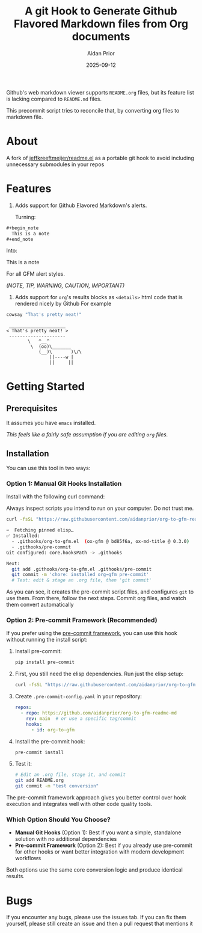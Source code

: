 #+title: A git Hook to Generate Github Flavored Markdown files from Org documents
#+author: Aidan Prior
#+date: 2025-09-12
#+options: toc:nil

Github's web markdown viewer supports =README.org= files, but its feature list is lacking compared to =README.md= files.

This precommit script tries to reconcile that, by converting org files to markdown file.

* About
A fork of [[https://github.com/jeffkreeftmeijer/readme.el][jeffkreeftmeijer/readme.el]] as a portable git hook to avoid including unnecessary submodules in your repos

* Features

1. Adds support for _G_​ithub _F_​lavored _M_​arkdown's alerts.

  Turning: 
#+begin_src org
#+begin_note
  This is a note
#+end_note
#+end_src

  Into:
#+begin_note
  This is a note
#+end_note

  For all GFM alert styles.

  /(NOTE, TIP, WARNING, CAUTION, IMPORTANT)/

2. Adds support for =org='s results blocks as =<details>= html code that is rendered nicely by Github
  For example
#+begin_src sh :results output verbatium :exports both
cowsay "That's pretty neat!"
#+end_src

#+RESULTS:
:  _____________________
: < That's pretty neat! >
:  ---------------------
:         \   ^__^
:          \  (oo)\_______
:             (__)\       )\/\
:                 ||----w |
:                 ||     ||

* Getting Started
** Prerequisites
It assumes you have =emacs= installed.

/This feels like a fairly safe assumption if you are editing =org= files./
** Installation

You can use this tool in two ways:

*** Option 1: Manual Git Hooks Installation

Install with the following curl command:
    #+begin_warning
    Always inspect scripts you intend to run on your computer. Do not trust me.
    #+end_warning
    #+begin_src sh :results output code :exports both
    curl -fsSL "https://raw.githubusercontent.com/aidanprior/org-to-gfm-readme-md/refs/heads/main/install.sh" | sh
    #+end_src

#+RESULTS:
#+begin_src sh
➡️  Fetching pinned elisp…
✅ Installed:
  - .githooks/org-to-gfm.el  (ox-gfm @ bd85f6a, ox-md-title @ 0.3.0)
  - .githooks/pre-commit
Git configured: core.hooksPath -> .githooks

Next:
  git add .githooks/org-to-gfm.el .githooks/pre-commit
  git commit -m 'chore: installed org→gfm pre-commit'
  # Test: edit & stage an .org file, then 'git commit'

#+end_src

As you can see, it creates the pre-commit script files, and configures =git= to use them.
From there, follow the next steps. Commit org files, and watch them convert automatically

*** Option 2: Pre-commit Framework (Recommended)

If you prefer using the [[https://pre-commit.com/][pre-commit framework]], you can use this hook without running the install script:

1. Install pre-commit:
   #+begin_src sh
   pip install pre-commit
   #+end_src

2. First, you still need the elisp dependencies. Run just the elisp setup:
   #+begin_src sh
   curl -fsSL "https://raw.githubusercontent.com/aidanprior/org-to-gfm-readme-md/refs/heads/main/install.sh" | sh -s -- --elisp-only
   #+end_src

3. Create =.pre-commit-config.yaml= in your repository:
   #+begin_src yaml
   repos:
     - repo: https://github.com/aidanprior/org-to-gfm-readme-md
       rev: main  # or use a specific tag/commit
       hooks:
         - id: org-to-gfm
   #+end_src

4. Install the pre-commit hook:
   #+begin_src sh
   pre-commit install
   #+end_src

5. Test it:
   #+begin_src sh
   # Edit an .org file, stage it, and commit
   git add README.org
   git commit -m "test conversion"
   #+end_src

The pre-commit framework approach gives you better control over hook execution and integrates well with other code quality tools.

*** Which Option Should You Choose?

- *Manual Git Hooks* (Option 1): Best if you want a simple, standalone solution with no additional dependencies
- *Pre-commit Framework* (Option 2): Best if you already use pre-commit for other hooks or want better integration with modern development workflows

Both options use the same core conversion logic and produce identical results.

* Bugs
        If you encounter any bugs, please use the issues tab.
        If you can fix them yourself, please still create an issue and then a pull request that mentions it
